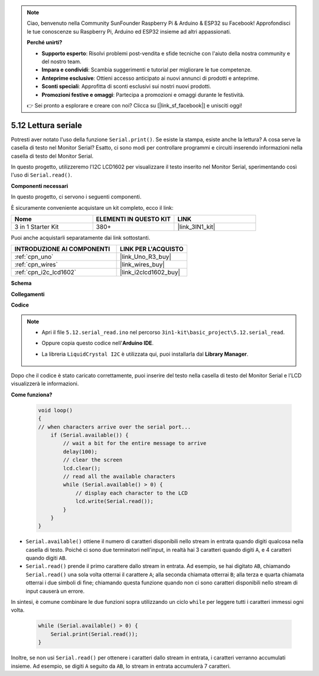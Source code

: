 .. note::

    Ciao, benvenuto nella Community SunFounder Raspberry Pi & Arduino & ESP32 su Facebook! Approfondisci le tue conoscenze su Raspberry Pi, Arduino ed ESP32 insieme ad altri appassionati.

    **Perché unirti?**

    - **Supporto esperto**: Risolvi problemi post-vendita e sfide tecniche con l'aiuto della nostra community e del nostro team.
    - **Impara e condividi**: Scambia suggerimenti e tutorial per migliorare le tue competenze.
    - **Anteprime esclusive**: Ottieni accesso anticipato ai nuovi annunci di prodotti e anteprime.
    - **Sconti speciali**: Approfitta di sconti esclusivi sui nostri nuovi prodotti.
    - **Promozioni festive e omaggi**: Partecipa a promozioni e omaggi durante le festività.

    👉 Sei pronto a esplorare e creare con noi? Clicca su [|link_sf_facebook|] e unisciti oggi!

.. _ar_serial_read:

5.12 Lettura seriale
=========================

Potresti aver notato l'uso della funzione ``Serial.print()``. Se esiste la stampa, esiste anche la lettura? A cosa serve la casella di testo nel Monitor Serial?
Esatto, ci sono modi per controllare programmi e circuiti inserendo informazioni nella casella di testo del Monitor Serial.

In questo progetto, utilizzeremo l'I2C LCD1602 per visualizzare il testo inserito nel Monitor Serial, sperimentando così l'uso di ``Serial.read()``.

**Componenti necessari**

In questo progetto, ci servono i seguenti componenti. 

È sicuramente conveniente acquistare un kit completo, ecco il link: 

.. list-table::
    :widths: 20 20 20
    :header-rows: 1

    *   - Nome	
        - ELEMENTI IN QUESTO KIT
        - LINK
    *   - 3 in 1 Starter Kit
        - 380+
        - |link_3IN1_kit|

Puoi anche acquistarli separatamente dai link sottostanti.

.. list-table::
    :widths: 30 20
    :header-rows: 1

    *   - INTRODUZIONE AI COMPONENTI
        - LINK PER L'ACQUISTO

    *   - :ref:`cpn_uno`
        - |link_Uno_R3_buy|
    *   - :ref:`cpn_wires`
        - |link_wires_buy|
    *   - :ref:`cpn_i2c_lcd1602`
        - |link_i2clcd1602_buy|


**Schema**

.. image:: img/circuit_7.1_lcd1602.png

**Collegamenti**

.. image:: img/lcd_bb.jpg
    :width: 800
    :align: center

**Codice**

.. note::

    * Apri il file ``5.12.serial_read.ino`` nel percorso ``3in1-kit\basic_project\5.12.serial_read``.
    * Oppure copia questo codice nell'**Arduino IDE**.
    * La libreria ``LiquidCrystal I2C`` è utilizzata qui, puoi installarla dal **Library Manager**.

        .. image:: ../img/lib_liquidcrystal_i2c.png

.. raw:: html
    
    <iframe src=https://create.arduino.cc/editor/sunfounder01/a6197c53-6969-402e-8930-84a9165397b9/preview?embed style="height:510px;width:100%;margin:10px 0" frameborder=0></iframe>
    
Dopo che il codice è stato caricato correttamente, puoi inserire del testo nella casella di testo del Monitor Serial e l'LCD visualizzerà le informazioni.

**Come funziona?**

    .. code-block:: arduino

        void loop()
        {
        // when characters arrive over the serial port...
            if (Serial.available()) {
                // wait a bit for the entire message to arrive
                delay(100);
                // clear the screen
                lcd.clear();
                // read all the available characters
                while (Serial.available() > 0) {
                    // display each character to the LCD
                    lcd.write(Serial.read());
                }
            }
        }

* ``Serial.available()`` ottiene il numero di caratteri disponibili nello stream in entrata quando digiti qualcosa nella casella di testo. Poiché ci sono due terminatori nell'input, in realtà hai 3 caratteri quando digiti ``A``, e 4 caratteri quando digiti ``AB``.
* ``Serial.read()`` prende il primo carattere dallo stream in entrata. Ad esempio, se hai digitato ``AB``, chiamando ``Serial.read()`` una sola volta otterrai il carattere ``A``; alla seconda chiamata otterrai ``B``; alla terza e quarta chiamata otterrai i due simboli di fine; chiamando questa funzione quando non ci sono caratteri disponibili nello stream di input causerà un errore.

In sintesi, è comune combinare le due funzioni sopra utilizzando un ciclo ``while`` per leggere tutti i caratteri immessi ogni volta.

    .. code-block:: arduino

        while (Serial.available() > 0) {
            Serial.print(Serial.read());
        }

Inoltre, se non usi ``Serial.read()`` per ottenere i caratteri dallo stream in entrata, i caratteri verranno accumulati insieme.
Ad esempio, se digiti ``A`` seguito da ``AB``, lo stream in entrata accumulerà 7 caratteri.

